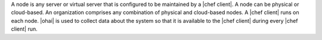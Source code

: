 .. The contents of this file are included in multiple topics.
.. This file should not be changed in a way that hinders its ability to appear in multiple documentation sets.


A node is any server or virtual server that is configured to be maintained by a |chef client|. A node can be physical or cloud-based. An organization comprises any combination of physical and cloud-based nodes. A |chef client| runs on each node. |ohai| is used to collect data about the system so that it is available to the |chef client| during every |chef client| run.